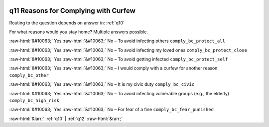 .. _q11:

 
 .. role:: raw-html(raw) 
        :format: html 

q11 Reasons for Complying with Curfew
=====================================
Routing to the question depends on answer in: :ref:`q10`

For what reasons would you stay home? Multiple answers possible.

:raw-html:`&#10063;` Yes :raw-html:`&#10063;` No – To avoid infecting others ``comply_bc_protect_all``

:raw-html:`&#10063;` Yes :raw-html:`&#10063;` No – To avoid infecting my loved ones ``comply_bc_protect_close``

:raw-html:`&#10063;` Yes :raw-html:`&#10063;` No – To avoid getting infected ``comply_bc_protect_self``

:raw-html:`&#10063;` Yes :raw-html:`&#10063;` No – I would comply with a curfew for another reason. ``comply_bc_other``

:raw-html:`&#10063;` Yes :raw-html:`&#10063;` No – It is my civic duty ``comply_bc_civic``

:raw-html:`&#10063;` Yes :raw-html:`&#10063;` No – To avoid infecting vulnerable groups (e.g., the elderly) ``comply_bc_high_risk``

:raw-html:`&#10063;` Yes :raw-html:`&#10063;` No – For fear of a fine ``comply_bc_fear_punished``


.. image:: ../_screenshots/q11.png


:raw-html:`&larr;` :ref:`q10` | :ref:`q12` :raw-html:`&rarr;`
